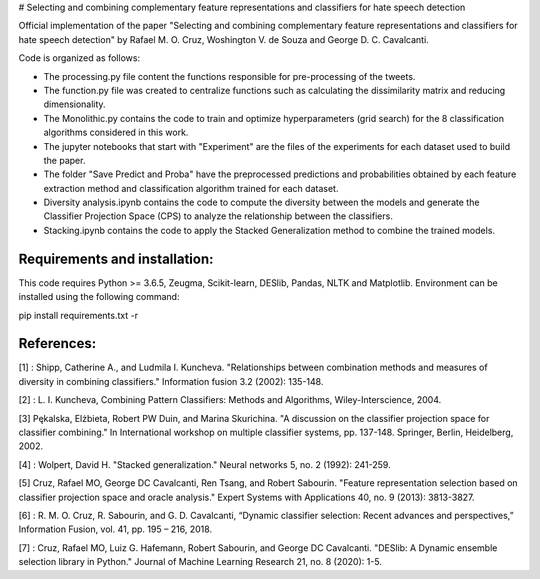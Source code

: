 # Selecting and combining complementary feature representations and classifiers for hate speech detection

Official implementation of the paper "Selecting and combining complementary feature representations and classifiers for hate speech detection" by Rafael M. O. Cruz, Woshington V. de Souza and George D. C. Cavalcanti.

Code is organized as follows:

- The processing.py file content the functions responsible for pre-processing of the tweets.
- The function.py file was created to centralize functions such as calculating the dissimilarity matrix and reducing dimensionality.
- The Monolithic.py contains the code to train and optimize hyperparameters (grid search) for the 8 classification algorithms considered in this work.
- The jupyter notebooks that start with "Experiment" are the files of the experiments for each dataset used to build the paper.
- The folder "Save Predict and Proba" have the preprocessed predictions and probabilities obtained by each feature extraction method and classification algorithm trained for each dataset.
- Diversity analysis.ipynb contains the code to compute the diversity between the models and generate the Classifier Projection Space (CPS) to analyze the relationship between the classifiers.
- Stacking.ipynb contains the code to apply the Stacked Generalization method to combine the trained models.

Requirements and installation:
------------------------------
This code requires Python >= 3.6.5, Zeugma, Scikit-learn, DESlib, Pandas, NLTK and Matplotlib. Environment can be installed using the following command:

pip install requirements.txt -r

References:
-----------
[1] : Shipp, Catherine A., and Ludmila I. Kuncheva. "Relationships between combination methods and measures of diversity in combining classifiers." Information fusion 3.2 (2002): 135-148.

[2] : L. I. Kuncheva, Combining Pattern Classifiers: Methods and Algorithms, Wiley-Interscience, 2004.

[3] Pękalska, Elżbieta, Robert PW Duin, and Marina Skurichina. "A discussion on the classifier projection space for classifier combining." In International workshop on multiple classifier systems, pp. 137-148. Springer, Berlin, Heidelberg, 2002.

[4] : Wolpert, David H. "Stacked generalization." Neural networks 5, no. 2 (1992): 241-259.

[5] Cruz, Rafael MO, George DC Cavalcanti, Ren Tsang, and Robert Sabourin. "Feature representation selection based on classifier projection space and oracle analysis." Expert Systems with Applications 40, no. 9 (2013): 3813-3827.

[6] : R. M. O. Cruz, R. Sabourin, and G. D. Cavalcanti, “Dynamic classifier selection: Recent advances and perspectives,” Information Fusion, vol. 41, pp. 195 – 216, 2018.

[7] : Cruz, Rafael MO, Luiz G. Hafemann, Robert Sabourin, and George DC Cavalcanti. "DESlib: A Dynamic ensemble selection library in Python." Journal of Machine Learning Research 21, no. 8 (2020): 1-5.
